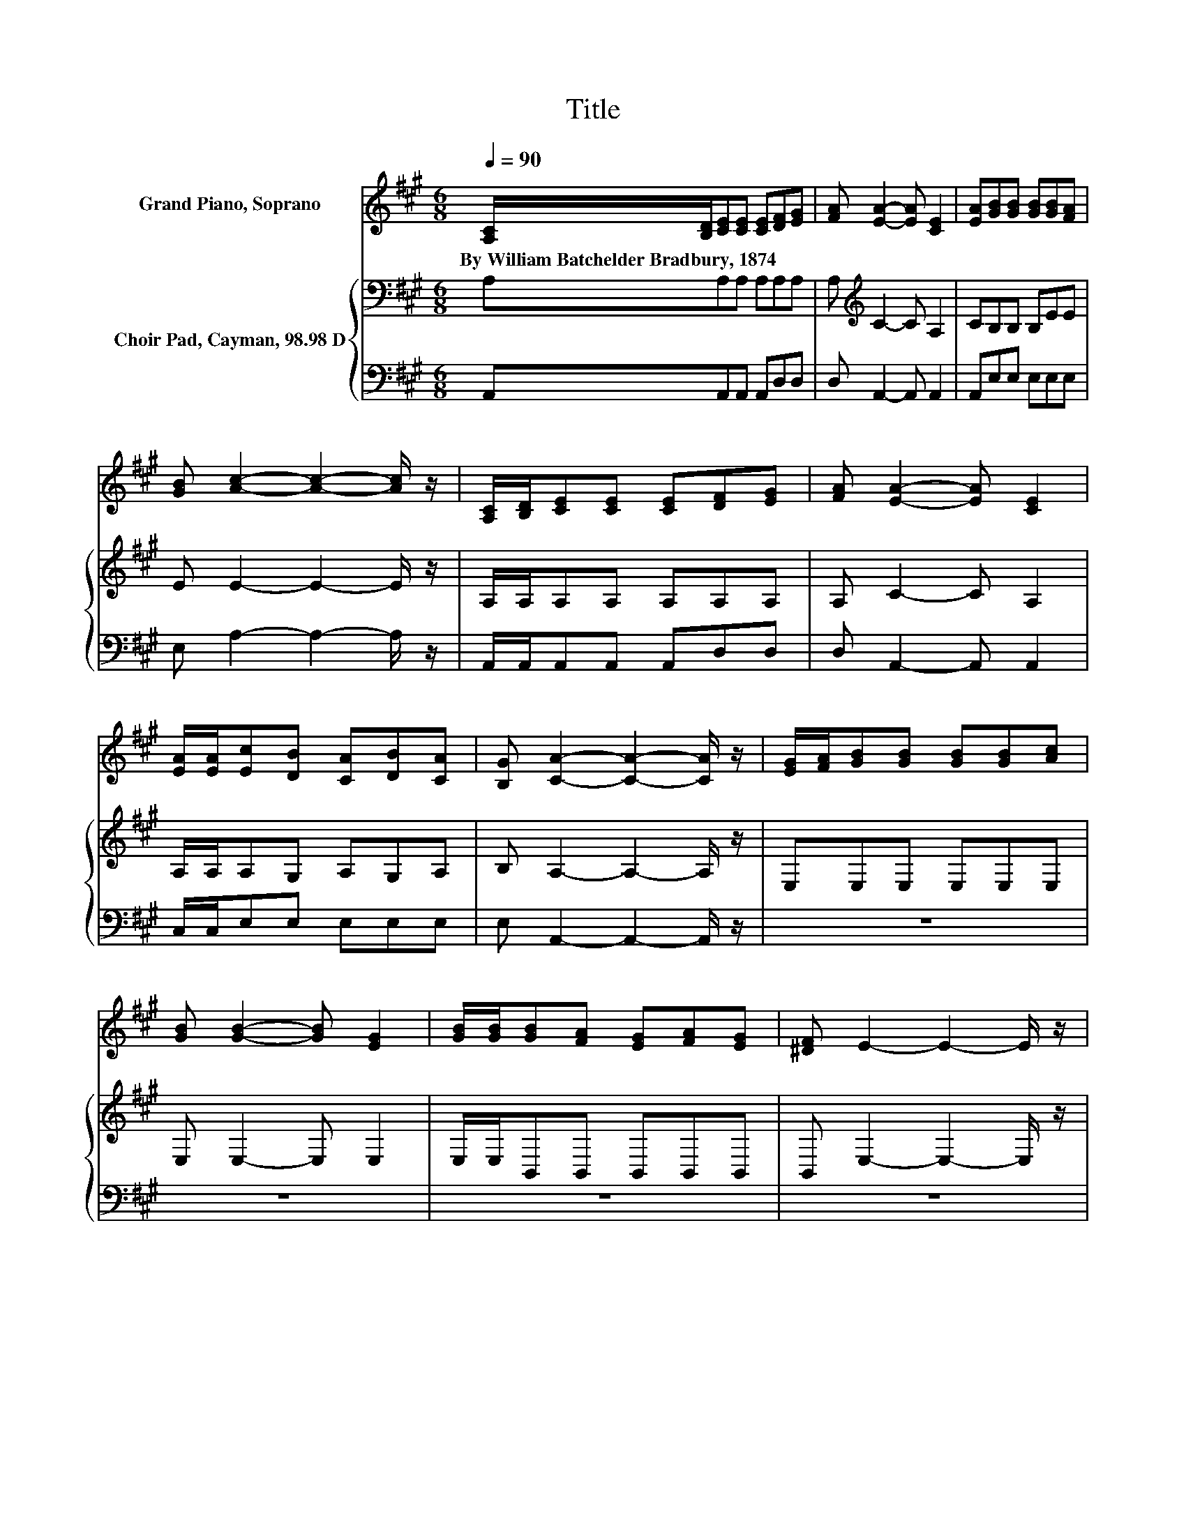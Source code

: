 X:1
T:Title
%%score 1 { 2 | 3 }
L:1/8
Q:1/4=90
M:6/8
K:A
V:1 treble nm="Grand Piano, Soprano"
V:2 bass nm="Choir Pad, Cayman, 98.98 D"
V:3 bass 
V:1
 [A,C]/[B,D]/[CE][CE] [CE][DF][EG] | [FA] [EA]2- [EA] [CE]2 | [EA][GB][GB] [GB][GB][FA] | %3
w: By~William~Batchelder~Bradbury,~1874 * * * * * *|||
 [GB] [Ac]2- [Ac]2- [Ac]/ z/ | [A,C]/[B,D]/[CE][CE] [CE][DF][EG] | [FA] [EA]2- [EA] [CE]2 | %6
w: |||
 [EA]/[EA]/[Ec][DB] [CA][DB][CA] | [B,G] [CA]2- [CA]2- [CA]/ z/ | [EG]/[FA]/[GB][GB] [GB][GB][Ac] | %9
w: |||
 [GB] [GB]2- [GB] [EG]2 | [GB]/[GB]/[GB][FA] [EG][FA][EG] | [^DF] E2- E2- E/ z/ | %12
w: |||
 [A,C]/[B,D]/[CE][CE] [CE][DF][EG] | [FA] [EA]2- [EA] [CE]2 | [EA]/[EA]/[Ec][DB] [CA][DB][CA] | %15
w: |||
 [B,G] [CA]2- [CA]3- | [CA]3 z3 |] %17
w: ||
V:2
 A,A,A, A,A,A, | A,[K:treble] C2- C A,2 | CB,B, B,EE | E E2- E2- E/ z/ | A,/A,/A,A, A,A,A, | %5
 A, C2- C A,2 | A,/A,/A,G, A,G,A, | B, A,2- A,2- A,/ z/ | E,E,E, E,E,E, | E, E,2- E, E,2 | %10
 E,/E,/B,,B,, B,,B,,B,, | B,, E,2- E,2- E,/ z/ | A,/A,/A,A, A,A,A, | A, C2- C A,2 | %14
 A,/A,/A,B, CG,A, | B, A,2- A,3- | A,3 z3 |] %17
V:3
 A,,A,,A,, A,,D,D, | D, A,,2- A,, A,,2 | A,,E,E, E,E,E, | E, A,2- A,2- A,/ z/ | %4
 A,,/A,,/A,,A,, A,,D,D, | D, A,,2- A,, A,,2 | C,/C,/E,E, E,E,E, | E, A,,2- A,,2- A,,/ z/ | z6 | %9
 z6 | z6 | z6 | A,,/A,,/A,,A,, A,,D,D, | D, A,,2- A,, A,,2 | C,/C,/E,E, E,E,E, | E, A,,2- A,,3- | %16
 A,,3 z3 |] %17

